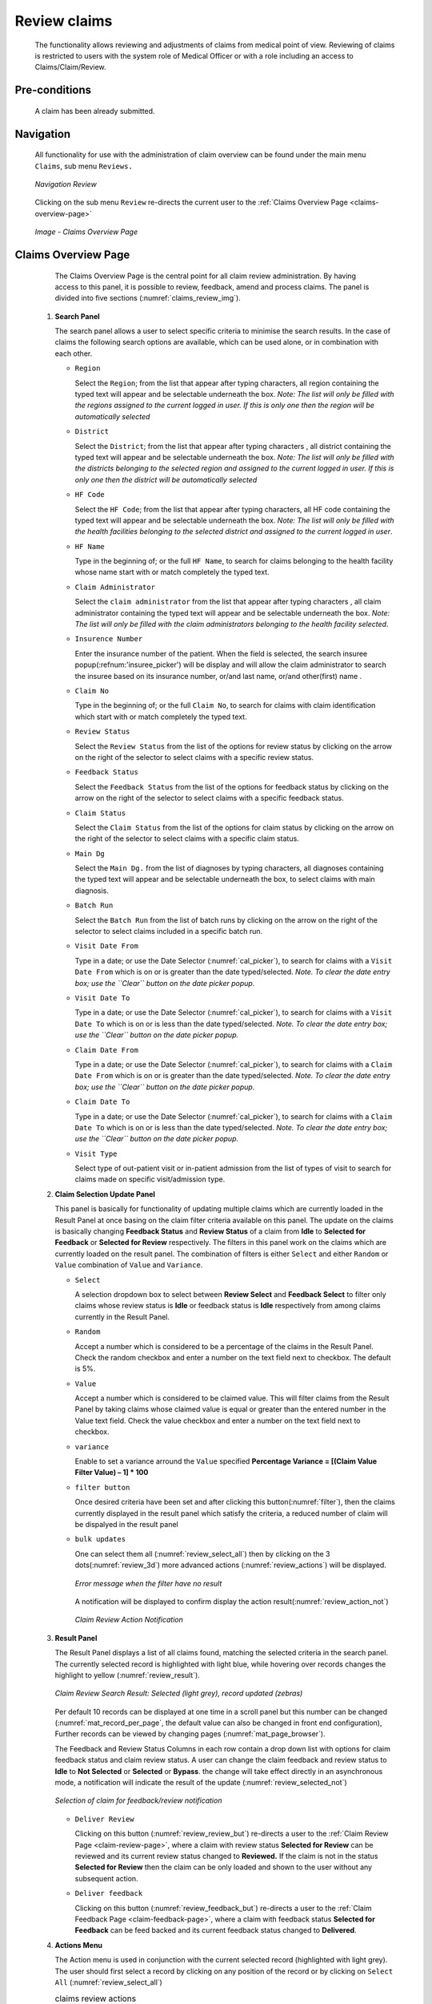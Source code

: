 

Review claims
^^^^^^^^^^^^^

  The functionality allows reviewing and adjustments of claims from medical point of view. Reviewing of claims is restricted to users with the system role of Medical Officer or with a role including an access to Claims/Claim/Review.

Pre-conditions
""""""""""""""

  A claim has been already submitted.

Navigation
""""""""""

  All functionality for use with the administration of claim overview can be found under the main menu ``Claims``, sub menu ``Reviews.``

  .. _image150:
  .. figure:: /img/user_manual/claim.menu_review.png
    :align: center

    `Navigation Review`

  Clicking on the sub menu ``Review`` re-directs the current user to the :ref:`Claims Overview Page <claims-overview-page>`

  .. _claims_review_img:
  .. figure:: /img/user_manual/claim.review_page.png
    :align: center

    `Image - Claims Overview Page`

.. _claims-overview-page:

Claims Overview Page
""""""""""""""""""""

  The Claims Overview Page is the central point for all claim review administration. By having access to this panel, it is possible to review, feedback, amend and process claims. The panel is divided into five sections (:numref:`claims_review_img`).

 #. **Search Panel**

    The search panel allows a user to select specific criteria to minimise the search results. In the case of claims the following search options are available, which can be used alone, or in combination with each other.

    * ``Region``

      Select the ``Region``; from the list that appear after typing characters, all region containing the typed text will appear and be selectable underneath the box. *Note: The list will only be filled with the regions assigned to the current logged in user. If this is only one then the region will be automatically selected*

    * ``District``

      Select the ``District``; from the list that appear after typing characters , all district containing the typed text will appear and be selectable underneath the box. *Note: The list will only be filled with the districts belonging to the selected region and assigned to the current logged in user. If this is only one then the district will be automatically selected*

    * ``HF Code``

      Select the ``HF Code``; from the list that appear after typing characters, all HF code containing the typed text will appear and be selectable underneath the box. *Note: The list will only be filled with the health facilities belonging to the selected district and assigned to the current logged in user*.

    * ``HF Name``

      Type in the beginning of; or the full ``HF Name``, to search for claims belonging to the health facility whose name start with or match completely the typed text.

    * ``Claim Administrator``

      Select the ``claim administrator`` from the list that appear after typing characters , all claim administrator containing the typed text will appear and be selectable underneath the box. *Note: The list will only be filled with the claim administrators belonging to the health facility selected*.

    * ``Insurence Number``

      Enter the insurance number of the patient. When the field is selected, the search insuree popup(:refnum:'insuree_picker') will be display and will allow the claim administrator to search the insuree based on its insurance number, or/and last name, or/and other(first) name . 

    * ``Claim No``

      Type in the beginning of; or the full ``Claim No``, to search for claims with claim identification which start with or match completely the typed text.

    * ``Review Status``

      Select the ``Review Status`` from the list of the options for review status by clicking on the arrow on the right of the selector to select claims with a specific review status.

    * ``Feedback Status``

      Select the ``Feedback Status`` from the list of the options for feedback status by clicking on the arrow on the right of the selector to select claims with a specific feedback status.

    * ``Claim Status``

      Select the ``Claim Status`` from the list of the options for claim status by clicking on the arrow on the right of the selector to select claims with a specific claim status.

    * ``Main Dg``

      Select the ``Main Dg.`` from the list of diagnoses by typing characters, all diagnoses containing the typed text will appear and be selectable underneath the box, to select claims with main diagnosis.

    * ``Batch Run``

      Select the ``Batch Run`` from the list of batch runs by clicking on  the arrow on the right of the selector to select claims included in a specific batch run.

    * ``Visit Date From``

      Type in a date; or use the Date Selector (:numref:`cal_picker`), to search for claims with a ``Visit Date From`` which is on or is greater than the date typed/selected. *Note. To clear the date entry box; use the ``Clear`` button on the date picker popup.*

    * ``Visit Date To``

      Type in a date; or use the Date Selector (:numref:`cal_picker`), to search for claims with a ``Visit Date To`` which is on or is less than the date typed/selected. *Note. To clear the date entry box; use the ``Clear`` button on the date picker popup.*

    * ``Claim Date From``

      Type in a date; or use the Date Selector (:numref:`cal_picker`), to search for claims with a ``Claim Date From`` which is on or is greater than the  date typed/selected. *Note. To clear the date entry box; use the ``Clear`` button on the date picker popup.*

    * ``Claim Date To``

      Type in a date; or use the Date Selector (:numref:`cal_picker`), to search for claims with a ``Claim Date To`` which is on or is less than the date typed/selected. *Note. To clear the date entry box; use the ``Clear`` button on the date picker popup.*

    * ``Visit Type``

      Select type of out-patient visit or in-patient admission from the list of types of visit to search for claims made on specific visit/admission type.



 #. **Claim Selection Update Panel**

    This panel is basically for functionality of updating multiple claims which are currently loaded in the Result Panel at once basing on the claim filter criteria available on this panel. The update on the claims is basically changing **Feedback Status** and **Review Status** of a claim from **Idle** to **Selected for Feedback** or **Selected for Review** respectively. The filters in this panel work on the claims which are currently loaded on the result panel. The combination of filters is either ``Select`` and either ``Random`` or ``Value`` combination of ``Value`` and ``Variance``.

    * ``Select``

      A selection dropdown box to select between **Review Select** and **Feedback Select** to filter only claims whose review status is **Idle** or feedback status is **Idle** respectively from among claims currently in the Result Panel.

    * ``Random``

      Accept a number which is considered to be a percentage of the claims in the Result Panel. Check the random checkbox and enter a number on the text field next to checkbox. The default is 5%.

    * ``Value``

      Accept a number which is considered to be claimed value. This will filter claims from the Result Panel by taking claims whose claimed value is equal or greater than the entered number in the Value text field. Check the value checkbox and enter a number on the text field next to checkbox. 

    * ``variance``

      .. Accept a number which is considered to be a percentage of the current claim value variance. Calculated by dividing the current claim value **(value)** and the average sum **(Average)** of the all claims in the previous year from the current claim date and with the same main diagnosis as that of the current claim, minus one **(1)** and finally multiply by hundred **(100)** to get the percentage variance. I.e **Percentage Variance = \[(Value \/ Average) \– 1\] \* 100** Enter a number by checking the variance checkbox and enter a number on the text field next to checkbox.

      Enable to set a variance arround the ``Value`` specified **Percentage Variance = [(Claim Value \ Filter Value) – 1] \* 100**


    * ``filter button``

      Once desired criteria have been set and after clicking this button(:numref:`filter`), then the claims currently displayed in the result panel which satisfy the criteria, a reduced number of claim will be dispalyed in the result panel

    * ``bulk updates``

      One can select them all (:numref:`review_select_all`) then by clicking on the 3 dots(:numref:`review_3d`) more advanced actions (:numref:`review_actions`) will be displayed.

      .. _review_filter_error:
      .. figure:: /img/user_manual/claim.review_filter_error.png
        :align: center

        `Error message when the filter have no result`

      A notification will be displayed to confirm display the action result(:numref:`review_action_not`)

      .. _review_action_not:
      .. figure:: /img/user_manual/claim.review_action_not.png
        :align: center

        `Claim Review Action Notification`

 #. **Result Panel**

    The Result Panel displays a list of all claims found, matching the selected criteria in the search panel. The currently selected record is highlighted with light blue, while hovering over records changes the highlight to yellow (:numref:`review_result`).

    .. _review_result:
    .. figure:: /img/user_manual/claim.review_result.png
      :align: center

      `Claim Review Search Result: Selected (light grey), record updated (zebras)`

    Per default 10 records can be displayed at one time in a scroll panel but this number can be changed (:numref:`mat_record_per_page`,  the default value can also be changed in front end configuration), Further records can be viewed by changing pages (:numref:`mat_page_browser`).

    The Feedback and Review Status Columns in each row contain a drop down list with options for claim feedback status and claim review status. A user can change the claim feedback and review status to **Idle** to **Not Selected** or **Selected** or **Bypass**. the change will take effect directly in an asynchronous mode, a notification will indicate the result of the update (:numref:`review_selected_not`)

    .. _review_selected_not:
    .. figure:: /img/user_manual/claim.review_selected_not.png
      :align: center

      `Selection of claim for feedback/review notification`

    * ``Deliver Review``

      Clicking on this button (:numref:`review_review_but`) re-directs a user to the :ref:`Claim Review Page  <claim-review-page>`, where a claim with review status **Selected for Review** can be reviewed and its current review status changed to **Reviewed.** If the claim is not in the status **Selected for Review** then the claim can be only loaded and shown to the user without any subsequent action.

    * ``Deliver feedback``

      Clicking on this button (:numref:`review_feedback_but`) re-directs a user to the :ref:`Claim Feedback Page  <claim-feedback-page>`, where a claim with feedback status **Selected for Feedback** can be feed backed and its current feedback status changed to **Delivered**.

 #. **Actions Menu**

    The Action menu is used in conjunction with the current selected record (highlighted with light grey). The user should first select a record by clicking on any position of the record or by clicking on ``Select All`` (:numref:`review_select_all`)

    .. list-table:: claims review actions

       *  - .. _review_select_all:
            .. figure:: /img/user_manual/mat.select_all.png
              :align: center

              `Select all`
          - .. _filter:
            .. figure:: /img/user_manual/mat.filter.png
              :align: center

              `Filter button`
          - .. _review_3d:
            .. figure:: /img/user_manual/mat.3d.png
              :align: center

              `tree dots`
          - .. _review_actions:
            .. figure:: /img/user_manual/claim.review_action.png
              :align: center

              `review actions menu`

       *  - .. _review_feedback_but:
            .. figure:: /img/user_manual/claim.review_page_feedback.png
              :align: center

              `Deliver Feedback Button`
          - .. _review_review_but:
            .. figure:: /img/user_manual/claim.review_page_review.png
              :align: center

              `Deliver Review Button`
          - .. _mat_page_browser:
            .. figure:: /img/user_manual/mat.page_browser.png
              :align: center

              `Page browser`
          - .. _mat_record_per_page:
            .. figure:: /img/user_manual/mat.record_per_page.png
              :align: center

              `Change the number of record per page`

    * ``Clear Selection``:

      Unselect the selected claims

    * ``Select For Feedback``:

      set the feedback status of the selected claims to **Selected**

    * ``Skip feedback``:

      set the feedback status of the selected claims to **Not Selected**

    * ``Select For Review``:

      set the review status of the selected claims to **Selected**

    * ``Skip Review``:

      set the review status of the selected claims to **Not Selected**

    * ``Process selected``:

      Process the selected claim with the status **Checked**, once processed the claims will have the status

    * ``Processed``:

      this means that the valutation will be done against the cieling and deductible configure on the product page


 #. **Information Panel**

    The Information Panel is used to display messages back to the user. Messages will occur once a claim has been reviewed, updated, feedback added on claim or if there was an error at any time during the process of these actions.

.. _claim-review-page:

Claim Review Page
"""""""""""""""""

 #. **Data Entry**

    .. _image159:
    .. figure:: /img/user_manual/claim.review_page.png
      :align: center

      `Claim Review Page`


    ``Claim Review Page`` will show read-only information of the current claim selected for review, on the top section of the page, on some of the grid columns of the claim services grid and claim items grid and on the bottom of all the grids. As well, the page has input boxes where a user with the system role Medical Officer or with a role including an access to Claims/Claim/Review can enter new relevant values for review of the current claim.


    * **Read-only information of the current claim**

      * ``HF``

        The health facility code and name which the claim belongs to.

      * ``Main Dg.``

        The code of the main diagnosis.

      * ``Sec Dg1``

        The code of the first secondary diagnosis.

      * ``Sec Dg2``

        The code of the second secondary diagnosis.

      * ``Sec Dg3``

        The code of the third secondary diagnosis.

      * ``Sec Dg4``

        The code of the fourth secondary diagnosis.

      * ``Visit type``

        The type of the visit or of the hospital stay (**Emergency, Referral, Other**)

      * ``Date Processed``

        The date on which the claim was processed (sent to the state **Processed**).

      * ``Claim Administrator``

        The administrator's code, who was responsible for submission of the current claim.

      * ``Insurance Number``

        The insurance number of the patient.

      * ``Claim No.``

        The unique identification of the claim within the claiming health facility.

      * ``Patient Name``

        The full name of the patient on whom the claim is made.

      * ``Date Claimed``

        The date on which the claim was prepared by the claiming health facility.

      * ``Visits Date From``

        The date on which the patient visited (or was admitted by) the health facility for treatment on which the claim is basing on.

      * ``Visit Date To``

        The date on which the patient was discharged from the health facility for treatment on which the claim is basing on.

      * ``Guarantee No.``

        Identification of a guarantee letter.

      * ``Claimed``

        The sum of prices of all claimed services and items at the moment of submission of the claim.

      * ``approved``

        The value of the claim after automatic checking during its submission and after the corrections of the claim done by a medical officer.

      * ``Adjusted``

        The value of the claim after automatic adjustments done according to the conditions of coverage by the patient’s policy.

      * ``Explanation``

        Explanation to the claim provided by the claiming health facility.

      * ``claim status``

        Claim status is shown on the very bottom right end side after the two grids. This is status which claim gets after submission.

    * **Editable information of the current claim**

      * ``Adjustment``

        Enter a text summarizing adjustments in claim done by a medical officer.

    * **Services and Items data entry grids.**

      #. ``Approved Quantity (app.qty)``

         Enter a number of approved provisions of the corresponding medical service or item.

      #. ``Approved Price (app. price)``

         Enter an approved price of the corresponding medical service or item.

      #. ``justification``

         Enter justification for the entered corrections of the price and quantity of the medical service or item.

      #. ``status``

         Select either the status in the claim **Passed** or **Rejected** for the corresponding medical service or item respectively.

      #. ``rejection reason``

         The last column of each of the two grids, headed with character  '**R**', gives rejection reason number for each of the claimed services or claimed items in the claim services grid or the claim items grid respectively. Rejection reasons are as follows:

         The rejection description is displayed on the screen when the mouse pointer is above the given line (:numref:`rejection_desc_img`)

         .. _rejection_desc_img:
         .. figure:: /img/user_manual/claim.rejection_toolkit.png
            :align: center

            `Image  Rejection Description`

        +-----------------------------------+-----------------------------------+
        | Reason Code                       | Reason Description                |
        +===================================+===================================+
        | -1                                | Rejected by a medical officer     |
        +-----------------------------------+-----------------------------------+
        | 0                                 | Accepted                          |
        +-----------------------------------+-----------------------------------+
        | 1                                 | Item/Service not in the registers |
        |                                   | of medical items/services         |
        +-----------------------------------+-----------------------------------+
        | 2                                 | Item/Service not in the           |
        |                                   | pricelists associated with the    |
        |                                   | health facility                   |
        +-----------------------------------+-----------------------------------+
        | 3                                 | Item/Service is not covered by an |
        |                                   | active policy of the patient      |
        +-----------------------------------+-----------------------------------+
        | 4                                 | Item/Service doesn’t comply with  |
        |                                   | limitations on patients           |
        |                                   | (men/women, adults/children)      |
        +-----------------------------------+-----------------------------------+
        | 5                                 | Item/Service doesn’t comply with  |
        |                                   | frequency constraint              |
        +-----------------------------------+-----------------------------------+
        | 6                                 | N/A                               |
        +-----------------------------------+-----------------------------------+
        | 7                                 | Not valid insurance number        |
        +-----------------------------------+-----------------------------------+
        | 8                                 | Diagnosis code not in the current |
        |                                   | list of diagnoses                 |
        +-----------------------------------+-----------------------------------+
        | 9                                 | Target date of provision of       |
        |                                   | health care invalid               |
        +-----------------------------------+-----------------------------------+
        | 10                                | Item/Service doesn’t comply with  |
        |                                   | type of care constraint           |
        +-----------------------------------+-----------------------------------+
        | 11                                | Maximum number of in-patient      |
        |                                   | admissions exceeded               |
        +-----------------------------------+-----------------------------------+
        | 12                                | Maximum number of out-patient     |
        |                                   | visits exceeded                   |
        +-----------------------------------+-----------------------------------+
        | 13                                | Maximum number of consultations   |
        |                                   | exceeded                          |
        +-----------------------------------+-----------------------------------+
        | 14                                | Maximum number of surgeries       |
        |                                   | exceeded                          |
        +-----------------------------------+-----------------------------------+
        | 15                                | Maximum number of deliveries      |
        |                                   | exceeded                          |
        +-----------------------------------+-----------------------------------+
        | 16                                | Maximum number of provisions of   |
        |                                   | item/service exceeded             |
        +-----------------------------------+-----------------------------------+
        | 17                                | Item/service cannot be covered    |
        |                                   | within waiting period             |
        +-----------------------------------+-----------------------------------+
        | 18                                | N/A                               |
        +-----------------------------------+-----------------------------------+
        | 19                                | Maximum number of antenatal       |
        |                                   | contacts exceeded                 |
        +-----------------------------------+-----------------------------------+

 #. **Saving / Reviewing**

    Once appropriate data is entered, clicking on the ``Save`` button (:numref:`mat_save`) will save the claim review and set the reivew status to ``deliver``; a message confirming that the claim has been saved will appear on the Information Panel.

 #. **data entry validation**

    If inappropriate data is entered at the time the user clicks the ``Save`` button, an error message will appear in the Information Panel, and the data field will take the focus.

 #. **Back**

    By clicking on the ``back`` button (:numref:`mat_back`), the user will be re-directed to the :ref:`Claims Overview Page  <claims-overview-page>`.

.. _claim-feedback-page:

Claim Feedback Page
"""""""""""""""""""

    The Claim Feedback page will show read-only information of the current claim selected for feedback, on the top section of the page it has input boxes where a user with the system role Medical Officer or with a role including an access to Claims/Claim/Feedback can enter feedback on the current claim or where the user can read a feedback delivered by enrolment officers.

 #. **Data Entry**

    .. _image160:
    .. figure:: /img/user_manual/claim.feedback_page.png
      :align: center

      `Claim Feedback Page`

    * Read-only data of the feedback includes in the section **Claim** the following:

      * ``Health Facility``

        The health facility code and name which the claim belongs to.

      * ``Insuree``

        Patient/beneficiary names and insurance number

      * ``Date Claimed``

        The date on which the claim was prepared by the claiming health facility.

      * ``Visits Date From``

        The date on which the patient visited (or was admitted by) the health facility for treatment on which the claim is basing on.

      * ``Visit Date To``

        The date on which the patient was discharged from the health facility for treatment on which the claim is basing on.

      * ``Visit Type``

        Type of visit covered by the claim (emergency, referal, other)

      * ``Claim No.``

        The unique identification of the claim within the claiming health facility.

      * ``Guarantee No.``

        Identification of a guarantee letter for prior approval of provision of claimed health care.

      * ``Claim Status``

        The status of the claim.

      * ``Review Status``

        The status of the claim with respect to reviewing.

      * ``Feedback Status``

        The status of the claim with respect to feed backing.

      * ``Claim Administrator``

        The administrator's code and name, who was responsible for submission of the current claim.

   * Modifiable data of the feedback included in the section **Feedback** the following

      * ``Feedback Date``

        Type in a date of collection of the feedback; Clicking on the field will pop-up an easy to use, calendar selector (:numref:`cal_picker`); by default the calendar will show the current month, or the month of the currently selected date, with the current day highlighted.

      * ``Enrolment Officer``

        Select an enrolment officer from the list of enrolment officers, by clicking the arrow on the right side of selection field. The enrolment officer collects feedback from the patient.

      * ``Care Rendered``

        Select ‘Yes’ or ‘No’ from the slider

      * ``Payment Asked``

        Select ‘Yes’ or ‘No’ from the slider

      * ``Drugs Prescribed``

        Select ‘Yes’ or ‘No’ from the slider

      * ``Drugs Received``

        Select ‘Yes’ or ‘No’ from the slider

      * ``Overall Assessment``

        Choose one level among the six levels available from the slider



 #. **Saving**

    Once all mandatory data is entered, clicking on the ``Save`` button (:numref:`mat_save`) will save the feedback on current claim. The user will be re-directed back to the :ref:`Claims Overview Page  <claims-overview-page>`\ ; a message confirming that the feedback has been saved will appear on the Information Panel. If inappropriate data is entered or mandatory data is not entered at the time the user clicks the Save button, an error message will appear in the Information Panel, and the data field will take the focus.

 #. **Back**

    By clicking on the ``back`` button (:numref:`mat_back`), the user will be re-directed to the :ref:`Claims Overview Page  <claims-overview-page>`\ .
